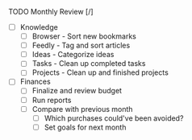 **** TODO Monthly Review [/]
     - [ ] Knowledge
       - [ ] Browser  - Sort new bookmarks
       - [ ] Feedly   - Tag and sort articles
       - [ ] Ideas    - Categorize ideas
       - [ ] Tasks    - Clean up completed tasks
       - [ ] Projects - Clean up and finished projects
     - [ ] Finances
       - [ ] Finalize and review budget
       - [ ] Run reports
       - [ ] Compare with previous month
         - [ ] Which purchases could've been avoided?
         - [ ] Set goals for next month

